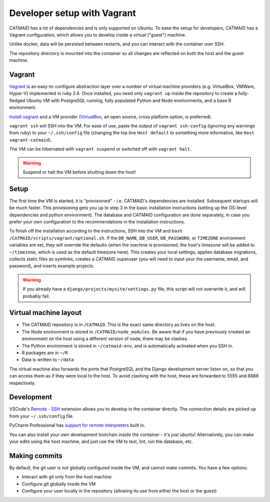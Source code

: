 .. _vagrant:

Developer setup with Vagrant
============================

CATMAID has a lot of dependencies and is only supported on Ubuntu.
To ease the setup for developers, CATMAID has a Vagrant configuration, which allows you to develop inside a virtual ("guest") machine.

Unlike docker, data will be persisted between restarts, and you can interact with the container over SSH.

The repository directory is mounted into the container so all changes are reflected on both the host and the guest machine.

Vagrant
-------

`Vagrant <https://www.vagrantup.com/intro/index.html>`_ is an easy-to-configure abstraction layer over a number of virtual machine providers (e.g. VirtualBox, VMWare, Hyper-V) implemented in ruby 2.6.
Once installed, you need only ``vagrant up`` inside the repository to create a fully-fledged Ubuntu VM with PostgreSQL running, fully populated Python and Node environments, and a base R environment.

`Install vagrant <https://www.vagrantup.com/docs/installation/>`_ and a VM provider (`VirtualBox <https://www.virtualbox.org/manual/UserManual.html#installation>`_, an open source, cross platform option, is preferred).

``vagrant ssh`` will SSH into the VM.
For ease of use, paste the output of ``vagrant ssh-config`` (ignoring any warnings from ruby) to your ``~/.ssh/config`` file (changing the top line ``Host default`` to something more informative, like ``Host vagrant-catmaid``).

The VM can be hibernated with ``vagrant suspend`` or switched off with ``vagrant halt``.

.. warning::

   Suspend or halt the VM before shutting down the host!

Setup
-----

The first time the VM is started, it is "provisioned" - i.e. CATMAID's dependencies are installed.
Subsequent startups will be much faster.
This provisioning gets you up to step 3 in the basic installation instructions (setting up the OS-level dependencies and python environment).
The database and CATMAID configuration are done separately, in case you prefer your own configuration to the recommendations in the installation instructions.

To finish off the installation according to the instructions, SSH into the VM and ``bash /CATMAID/scripts/vagrant/optional.sh``.
If the ``DB_NAME``, ``DB_USER``, ``DB_PASSWORD``, or ``TIMEZONE`` environment variables are set, they will override the defaults (when the machine is provisioned, the host's timezone will be added to ``~/timezone``, which is used as the default timezone here).
This creates your local settings, applies database migrations, collects static files as symlinks, creates a CATMAID superuser (you will need to input your the username, email, and password), and inserts example projects.

.. warning::

   If you already have a ``django/projects/mysite/settings.py`` file, this script will not overwrite it, and will probably fail.

Virtual machine layout
----------------------

* The CATMAID repository is in ``/CATMAID``. This is the exact same directory as lives on the host.
* The Node environment is stored in ``/CATMAID/node_modules``. Be aware that if you have previously created an environment on the host using a different version of node, there may be clashes.
* The Python environment is stored in ``~/catmaid-env``, and is automatically activated when you SSH in.
* R packages are in ``~/R``
* Data is written to ``~/data``

The virtual machine also forwards the ports that PostgreSQL and the Django development server listen on, so that you can access them as if they were local to the host.
To avoid clashing with the host, these are forwarded to 5555 and 8888 respectively.

Development
-----------

VSCode's `Remote - SSH <https://code.visualstudio.com/docs/remote/ssh>`_ extension allows you to develop in the container directly.
The connection details are picked up from your ``~/.ssh/config`` file.

PyCharm Professional has `support for remote interpreters <https://www.jetbrains.com/help/pycharm/configuring-remote-interpreters-via-ssh.html#>`_ built in.

You can also install your own development toolchain inside the container - it's just ubuntu!
Alternatively, you can make your edits using the host machine, and just use the VM to test, lint, run the database, etc.

Making commits
--------------

By default, the git user is not globally configured inside the VM, and cannot make commits.
You have a few options:

* Interact with git only from the host machine
* Configure git globally inside the VM
* Configure your user locally in the repository (allowing its use from either the host or the guest)
